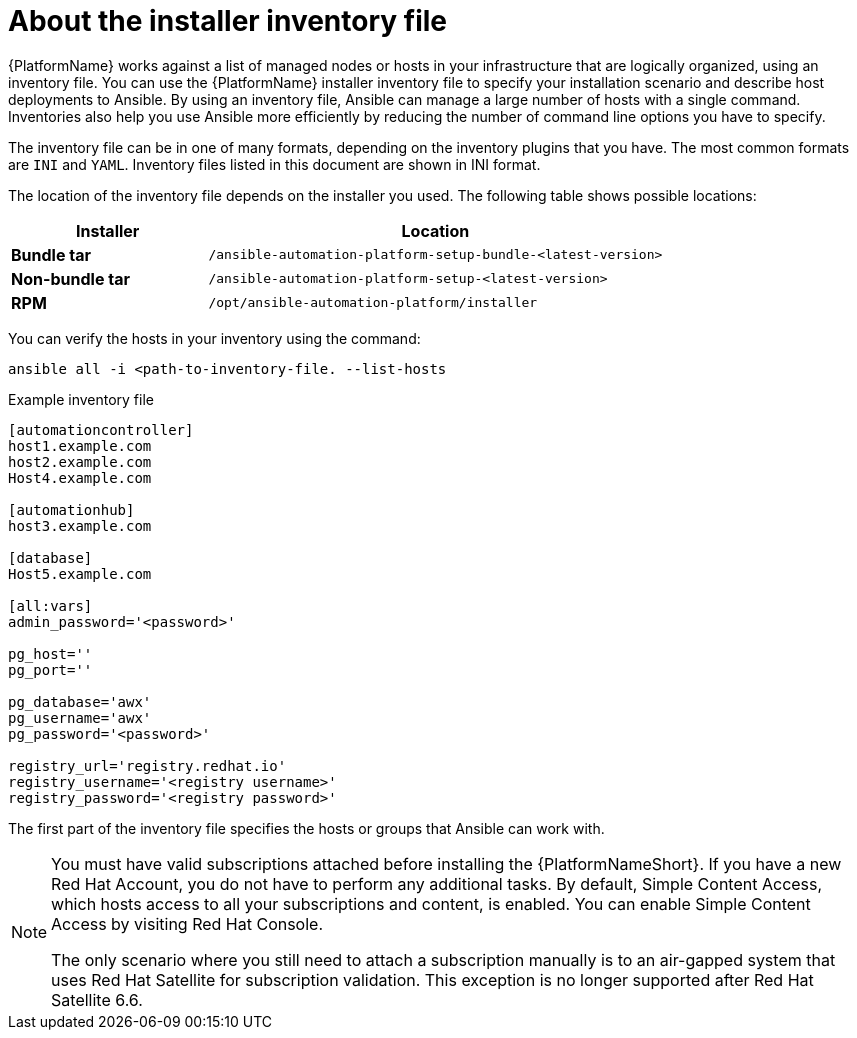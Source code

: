 [id="con-inventory-introduction_{context}"]

= About the installer inventory file

{PlatformName} works against a list of managed nodes or hosts in your infrastructure that are logically organized, using an inventory file. 
You can use the {PlatformName} installer inventory file to specify your installation scenario and describe host deployments to Ansible. 
By using an inventory file, Ansible can manage a large number of hosts with a single command. 
Inventories also help you use Ansible more efficiently by reducing the number of command line options you have to specify. 

The inventory file can be in one of many formats, depending on the inventory plugins that you have. 
The most common formats are `INI` and `YAML`. 
Inventory files listed in this document are shown in INI format.

The location of the inventory file depends on the installer you used. 
The following table shows possible locations: 

[cols="30%,70%",options="header"]
|====
| Installer | Location
| *Bundle tar* | `/ansible-automation-platform-setup-bundle-<latest-version>`
| *Non-bundle tar* | `/ansible-automation-platform-setup-<latest-version>`
| *RPM* | `/opt/ansible-automation-platform/installer`
|====

You can verify the hosts in your inventory using the command:

[options="nowrap" subs="+quotes,attributes"]
----
ansible all -i <path-to-inventory-file. --list-hosts
----

.Example inventory file

[options="nowrap" subs="+quotes,attributes"]
----
[automationcontroller]
host1.example.com
host2.example.com
Host4.example.com

[automationhub]
host3.example.com

[database]
Host5.example.com

[all:vars]
admin_password='<password>'

pg_host=''
pg_port=''

pg_database='awx'
pg_username='awx'
pg_password='<password>'

registry_url='registry.redhat.io'
registry_username='<registry username>'
registry_password='<registry password>'
----

The first part of the inventory file specifies the hosts or groups that Ansible can work with. 

[NOTE]
====
You must have valid subscriptions attached before installing the {PlatformNameShort}. If you have a new Red Hat Account, you do not have to perform any additional tasks. By default, Simple Content Access, which hosts access to all your subscriptions and content, is enabled. You can enable Simple Content Access by visiting Red Hat Console. 

The only scenario where you still need to attach a subscription manually is to an air-gapped system that uses Red Hat Satellite for subscription validation. This exception is no longer supported after Red Hat Satellite 6.6.
====
